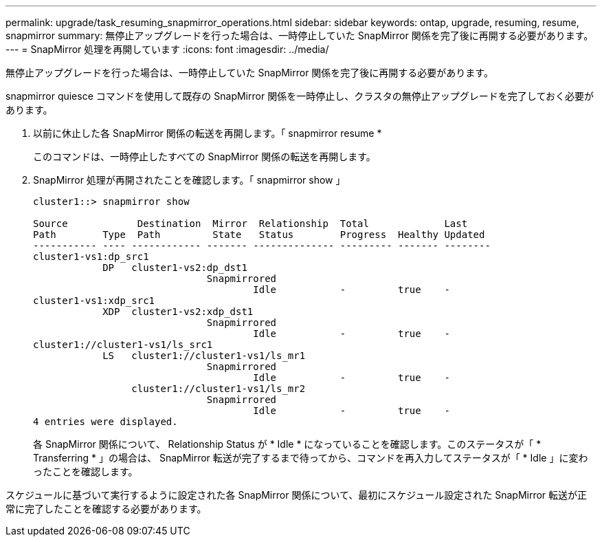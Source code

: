 ---
permalink: upgrade/task_resuming_snapmirror_operations.html 
sidebar: sidebar 
keywords: ontap, upgrade, resuming, resume, snapmirror 
summary: 無停止アップグレードを行った場合は、一時停止していた SnapMirror 関係を完了後に再開する必要があります。 
---
= SnapMirror 処理を再開しています
:icons: font
:imagesdir: ../media/


[role="lead"]
無停止アップグレードを行った場合は、一時停止していた SnapMirror 関係を完了後に再開する必要があります。

snapmirror quiesce コマンドを使用して既存の SnapMirror 関係を一時停止し、クラスタの無停止アップグレードを完了しておく必要があります。

. 以前に休止した各 SnapMirror 関係の転送を再開します。「 snapmirror resume *
+
このコマンドは、一時停止したすべての SnapMirror 関係の転送を再開します。

. SnapMirror 処理が再開されたことを確認します。「 snapmirror show 」
+
[listing]
----
cluster1::> snapmirror show

Source            Destination  Mirror  Relationship  Total             Last
Path        Type  Path         State   Status        Progress  Healthy Updated
----------- ---- ------------ ------- -------------- --------- ------- --------
cluster1-vs1:dp_src1
            DP   cluster1-vs2:dp_dst1
                              Snapmirrored
                                      Idle           -         true    -
cluster1-vs1:xdp_src1
            XDP  cluster1-vs2:xdp_dst1
                              Snapmirrored
                                      Idle           -         true    -
cluster1://cluster1-vs1/ls_src1
            LS   cluster1://cluster1-vs1/ls_mr1
                              Snapmirrored
                                      Idle           -         true    -
                 cluster1://cluster1-vs1/ls_mr2
                              Snapmirrored
                                      Idle           -         true    -
4 entries were displayed.
----
+
各 SnapMirror 関係について、 Relationship Status が * Idle * になっていることを確認します。このステータスが「 * Transferring * 」の場合は、 SnapMirror 転送が完了するまで待ってから、コマンドを再入力してステータスが「 * Idle 」に変わったことを確認します。



スケジュールに基づいて実行するように設定された各 SnapMirror 関係について、最初にスケジュール設定された SnapMirror 転送が正常に完了したことを確認する必要があります。
